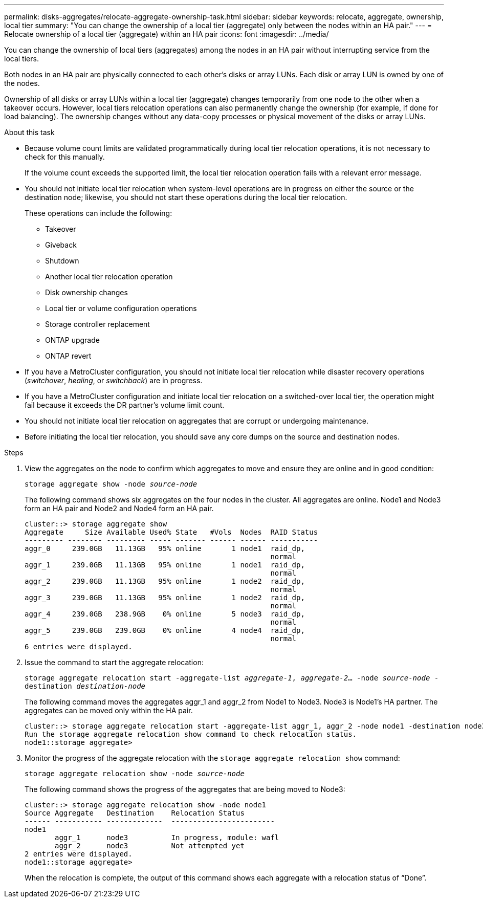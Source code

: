 ---
permalink: disks-aggregates/relocate-aggregate-ownership-task.html
sidebar: sidebar
keywords: relocate, aggregate, ownership, local tier
summary: "You can change the ownership of a local tier (aggregate) only between the nodes within an HA pair."
---
= Relocate ownership of a local tier (aggregate) within an HA pair
:icons: font
:imagesdir: ../media/

[.lead]
You can change the ownership of local tiers (aggregates) among the nodes in an HA pair without interrupting service from the local tiers.

Both nodes in an HA pair are physically connected to each other's disks or array LUNs. Each disk or array LUN is owned by one of the nodes.

Ownership of all disks or array LUNs within a local tier (aggregate) changes temporarily from one node to the other when a takeover occurs. However, local tiers relocation operations can also permanently change the ownership (for example, if done for load balancing). The ownership changes without any data-copy processes or physical movement of the disks or array LUNs.

.About this task

* Because volume count limits are validated programmatically during local tier relocation operations, it is not necessary to check for this manually.
+
If the volume count exceeds the supported limit, the local tier relocation operation fails with a relevant error message.

* You should not initiate local tier relocation when system-level operations are in progress on either the source or the destination node; likewise, you should not start these operations during the local tier relocation.
+
These operations can include the following:

 ** Takeover
 ** Giveback
 ** Shutdown
 ** Another local tier relocation operation
 ** Disk ownership changes
 ** Local tier or volume configuration operations
 ** Storage controller replacement
 ** ONTAP upgrade
 ** ONTAP revert

* If you have a MetroCluster configuration, you should not initiate local tier relocation while disaster recovery operations (_switchover_, _healing_, or _switchback_) are in progress.
* If you have a MetroCluster configuration and initiate local tier relocation on a switched-over local tier, the operation might fail because it exceeds the DR partner's volume limit count.
* You should not initiate local tier relocation on aggregates that are corrupt or undergoing maintenance.
* Before initiating the local tier relocation, you should save any core dumps on the source and destination nodes.

.Steps

. View the aggregates on the node to confirm which aggregates to move and ensure they are online and in good condition:
+
`storage aggregate show -node _source-node_`
+
The following command shows six aggregates on the four nodes in the cluster. All aggregates are online. Node1 and Node3 form an HA pair and Node2 and Node4 form an HA pair.
+
----
cluster::> storage aggregate show
Aggregate     Size Available Used% State   #Vols  Nodes  RAID Status
--------- -------- --------- ----- ------- ------ ------ -----------
aggr_0     239.0GB   11.13GB   95% online       1 node1  raid_dp,
                                                         normal
aggr_1     239.0GB   11.13GB   95% online       1 node1  raid_dp,
                                                         normal
aggr_2     239.0GB   11.13GB   95% online       1 node2  raid_dp,
                                                         normal
aggr_3     239.0GB   11.13GB   95% online       1 node2  raid_dp,
                                                         normal
aggr_4     239.0GB   238.9GB    0% online       5 node3  raid_dp,
                                                         normal
aggr_5     239.0GB   239.0GB    0% online       4 node4  raid_dp,
                                                         normal
6 entries were displayed.
----

. Issue the command to start the aggregate relocation:
+
`storage aggregate relocation start -aggregate-list _aggregate-1_, _aggregate-2_... -node _source-node_ -destination _destination-node_`
+
The following command moves the aggregates aggr_1 and aggr_2 from Node1 to Node3. Node3 is Node1's HA partner. The aggregates can be moved only within the HA pair.
+
----
cluster::> storage aggregate relocation start -aggregate-list aggr_1, aggr_2 -node node1 -destination node3
Run the storage aggregate relocation show command to check relocation status.
node1::storage aggregate>
----

. Monitor the progress of the aggregate relocation with the `storage aggregate relocation show` command:
+
`storage aggregate relocation show -node _source-node_`
+
The following command shows the progress of the aggregates that are being moved to Node3:
+
----
cluster::> storage aggregate relocation show -node node1
Source Aggregate   Destination    Relocation Status
------ ----------- -------------  ------------------------
node1
       aggr_1      node3          In progress, module: wafl
       aggr_2      node3          Not attempted yet
2 entries were displayed.
node1::storage aggregate>
----
+
When the relocation is complete, the output of this command shows each aggregate with a relocation status of "`Done`".

// BURT 1485072, 08-30-2022
